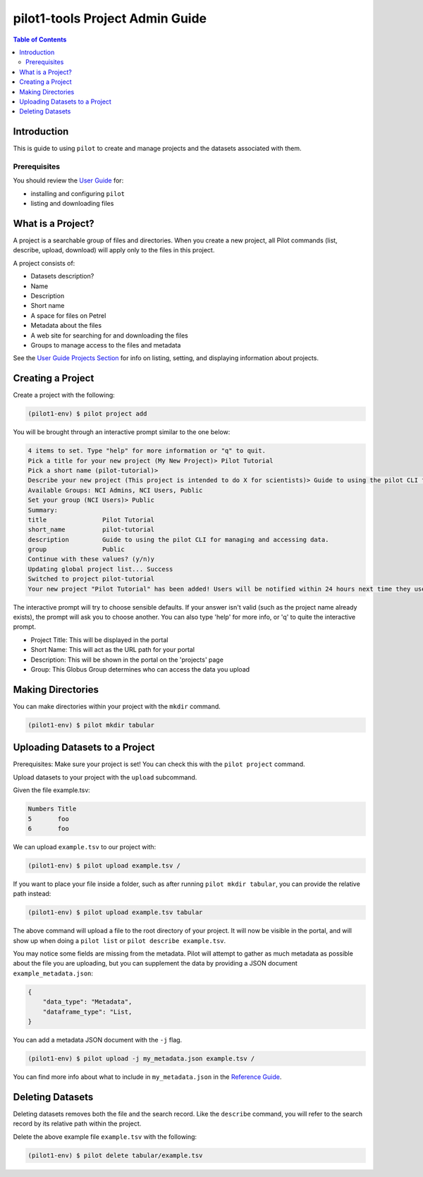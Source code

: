 pilot1-tools Project Admin Guide
================================

.. contents:: Table of Contents


Introduction
------------

This is guide to using ``pilot`` to create and manage projects and the datasets associated with them.
              
Prerequisites
^^^^^^^^^^^^^

You should review the `User Guide
<https://github.com/globusonline/pilot1-tools/blob/master/docs/user-guide.rst>`_ for:

- installing and configuring ``pilot``
- listing and downloading files

What is a Project?
------------------

A project is a searchable group of files and directories. When you create a new project,
all Pilot commands (list, describe, upload, download) will apply only to the files in
this project.

A project consists of:

- Datasets description?

- Name
- Description
- Short name
- A space for files on Petrel
- Metadata about the files
- A web site for searching for and downloading the files
- Groups to manage access to the files and metadata

See the `User Guide Projects Section <https://github.com/globusonline/pilot1-tools/blob/master/docs/user-guide.rst#id6>`_
for info on listing, setting, and displaying information about projects.

Creating a Project
------------------

Create a project with the following:

.. code-block:: bash

   (pilot1-env) $ pilot project add


You will be brought through an interactive prompt similar to the one below:


.. code-block:: bash

  4 items to set. Type "help" for more information or "q" to quit.
  Pick a title for your new project (My New Project)> Pilot Tutorial
  Pick a short name (pilot-tutorial)>
  Describe your new project (This project is intended to do X for scientists)> Guide to using the pilot CLI for managing and accessing data.
  Available Groups: NCI Admins, NCI Users, Public
  Set your group (NCI Users)> Public
  Summary:
  title               Pilot Tutorial
  short_name          pilot-tutorial
  description         Guide to using the pilot CLI for managing and accessing data.
  group               Public
  Continue with these values? (y/n)y
  Updating global project list... Success
  Switched to project pilot-tutorial
  Your new project "Pilot Tutorial" has been added! Users will be notified within 24 hours next time they use this tool.

The interactive prompt will try to choose sensible defaults. If your answer
isn't valid (such as the project name already exists), the prompt will ask you
to choose another. You can also type 'help' for more info, or 'q' to quite the
interactive prompt.

- Project Title: This will be displayed in the portal
- Short Name: This will act as the URL path for your portal
- Description: This will be shown in the portal on the 'projects' page
- Group: This Globus Group determines who can access the data you upload

Making Directories
------------------

You can make directories within your project with the ``mkdir`` command.

.. code-block:: bash

    (pilot1-env) $ pilot mkdir tabular


Uploading Datasets to a Project
-------------------------------

Prerequisites: Make sure your project is set! You can check this with the ``pilot project`` command.

Upload datasets to your project with the ``upload`` subcommand.

Given the file example.tsv:

.. code-block:: tsv

   Numbers Title
   5       foo
   6       foo

We can upload ``example.tsv`` to our project with:

.. code-block:: bash

   (pilot1-env) $ pilot upload example.tsv /

If you want to place your file inside a folder, such as after running ``pilot mkdir tabular``,
you can provide the relative path instead:

.. code-block:: bash

   (pilot1-env) $ pilot upload example.tsv tabular


The above command will upload a file to the root directory of your project.
It will now be visible in the portal, and will show up when doing a ``pilot list``
or ``pilot describe example.tsv``.

You may notice some fields are missing from the metadata. Pilot will attempt to
gather as much metadata as possible about the file you are uploading, but you can
supplement the data by providing a JSON document ``example_metadata.json``:

.. code-block:: json

    {
        "data_type": "Metadata",
        "dataframe_type": "List,
    }

You can add a metadata JSON document with the ``-j`` flag.


.. code-block:: bash

   (pilot1-env) $ pilot upload -j my_metadata.json example.tsv /

You can find more info about what to include in ``my_metadata.json`` in the `Reference Guide
<https://github.com/globusonline/pilot1-tools/blob/master/docs/reference.rst>`_.


Deleting Datasets
-----------------

Deleting datasets removes both the file and the search record. Like the ``describe`` command,
you will refer to the search record by its relative path within the project.

Delete the above example file ``example.tsv`` with the following:

.. code-block:: bash

   (pilot1-env) $ pilot delete tabular/example.tsv
